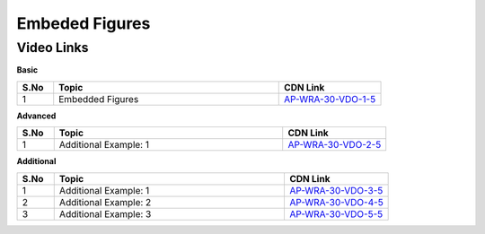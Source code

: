 ============================
Embeded Figures
============================


---------------
 Video Links
---------------


**Basic**


.. csv-table:: 
   :header: "S.No","Topic","CDN Link"
   :widths: 10, 62, 28
   
   "1","Embedded Figures","`AP-WRA-30-VDO-1-5 <https://cdn.talentsprint.com/talentsprint/aptitude/reasoning/english/non_verbal_reasoning/embedded_figures.mp4>`_"

 
 

**Advanced**


.. csv-table:: 
   :header: "S.No","Topic","CDN Link"
   :widths: 10, 62, 28
   
   "1","Additional Example: 1","`AP-WRA-30-VDO-2-5 <https://cdn.talentsprint.com/talentsprint/aptitude/reasoning/english/embedded_figures/q1.mp4>`_"

   
   
   

**Additional**


.. csv-table:: 
   :header: "S.No","Topic","CDN Link"
   :widths: 10, 62, 28
   
   "1","Additional Example: 1","`AP-WRA-30-VDO-3-5 <https://cdn.talentsprint.com/talentsprint/aptitude/reasoning/english/additional_questions/non_verbal_reasoning/embedded_figure_1.mp4>`_"
   "2","Additional Example: 2","`AP-WRA-30-VDO-4-5 <https://cdn.talentsprint.com/talentsprint/aptitude/reasoning/english/additional_questions/non_verbal_reasoning/embedded_figure_2.mp44>`_"
   "3","Additional Example: 3","`AP-WRA-30-VDO-5-5 <https://cdn.talentsprint.com/talentsprint/aptitude/reasoning/english/additional_questions/non_verbal_reasoning/embedded_figure_3.mp4>`_"